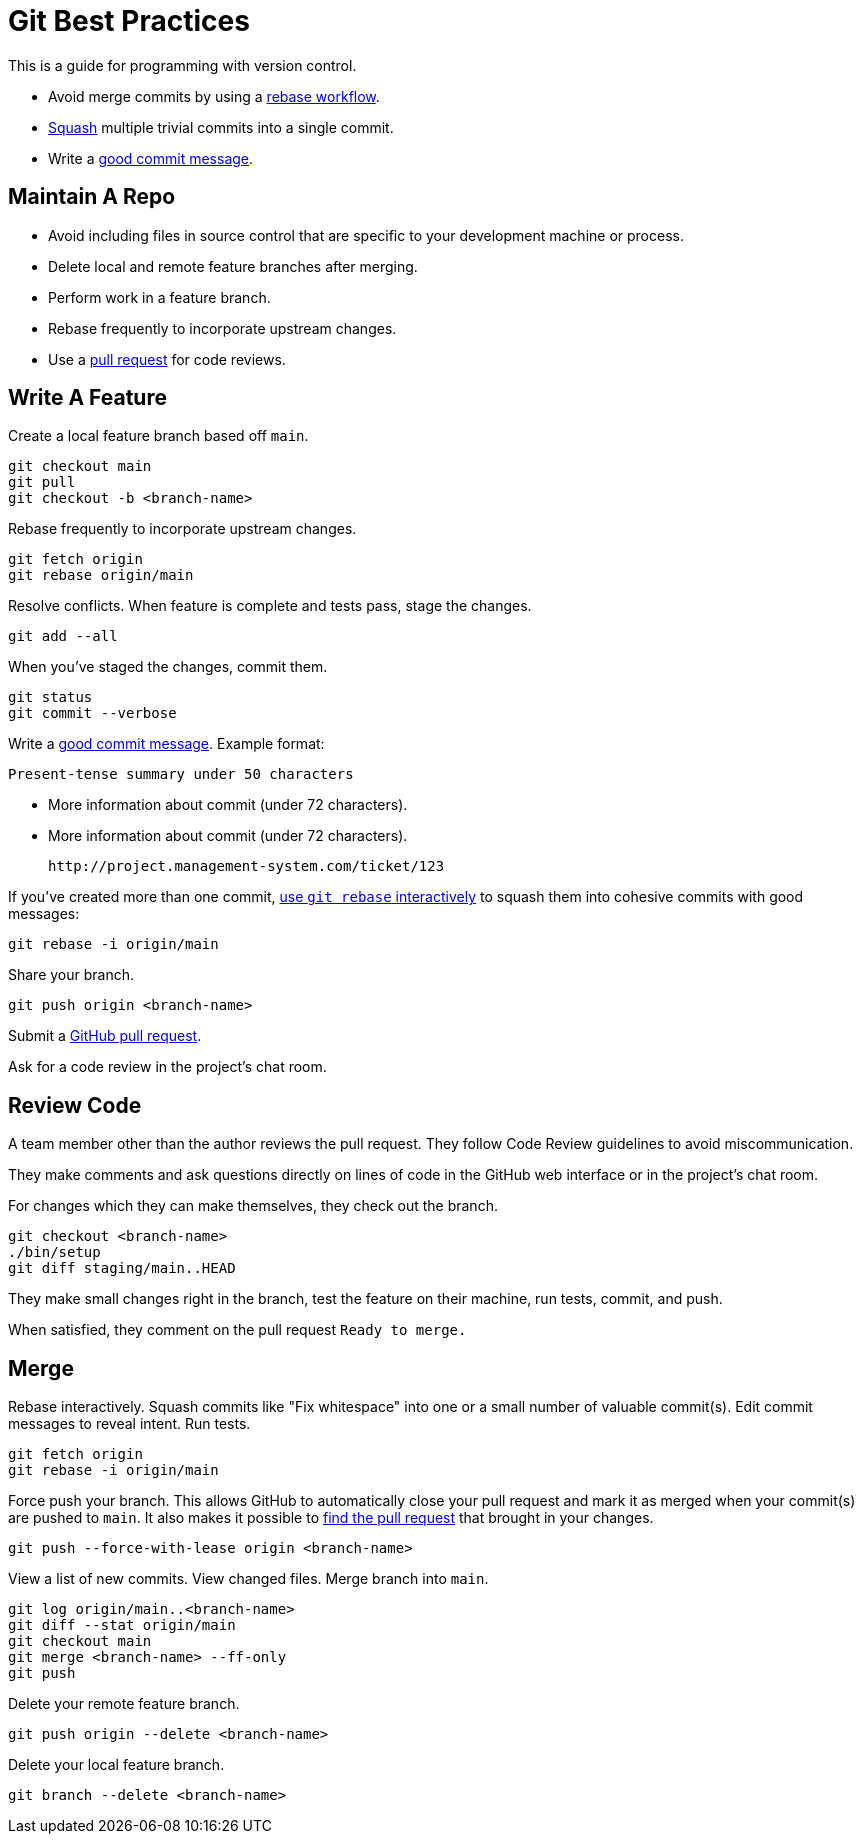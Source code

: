 = Git Best Practices

This is a guide for programming with version control.

- Avoid merge commits by using a https://help.github.com/articles/about-git-rebase/[rebase workflow^].
- https://www.git-tower.com/learn/git/faq/git-squash[Squash^] multiple trivial commits into a single commit.
- Write a http://tbaggery.com/2008/04/19/a-note-about-git-commit-messages.html[good commit message^].


== Maintain A Repo

- Avoid including files in source control that are specific to your development
  machine or process.
- Delete local and remote feature branches after merging.
- Perform work in a feature branch.
- Rebase frequently to incorporate upstream changes.
- Use a https://help.github.com/articles/using-pull-requests/[pull request^] for code reviews.


== Write A Feature

Create a local feature branch based off `main`.

[source,console]
----
git checkout main
git pull
git checkout -b <branch-name>
----


Rebase frequently to incorporate upstream changes.

[source,console]
----
git fetch origin
git rebase origin/main
----


Resolve conflicts. When feature is complete and tests pass, stage the changes.

[source,console]
----
git add --all
----


When you've staged the changes, commit them.

[source,console]
----
git status
git commit --verbose
----


Write a http://tbaggery.com/2008/04/19/a-note-about-git-commit-messages.html[good commit message^]. Example format:

    Present-tense summary under 50 characters

    - More information about commit (under 72 characters).
    - More information about commit (under 72 characters).

    http://project.management-system.com/ticket/123

If you've created more than one commit, https://help.github.com/articles/about-git-rebase/[use `git rebase` interactively^] to squash them into cohesive commits with good
messages:

[source,console]
----
git rebase -i origin/main
----


Share your branch.

[source,console]
----
git push origin <branch-name>
----


Submit a https://help.github.com/articles/using-pull-requests/[GitHub pull request^].

Ask for a code review in the project's chat room.

== Review Code

A team member other than the author reviews the pull request. They follow Code Review guidelines to avoid miscommunication.

They make comments and ask questions directly on lines of code in the GitHub web
interface or in the project's chat room.

For changes which they can make themselves, they check out the branch.

[source,console]
----
git checkout <branch-name>
./bin/setup
git diff staging/main..HEAD
----


They make small changes right in the branch, test the feature on their machine,
run tests, commit, and push.

When satisfied, they comment on the pull request `Ready to merge.`

== Merge

Rebase interactively. Squash commits like "Fix whitespace" into one or a small
number of valuable commit(s). Edit commit messages to reveal intent. Run tests.

[source,console]
----
git fetch origin
git rebase -i origin/main
----


Force push your branch. This allows GitHub to automatically close your pull
request and mark it as merged when your commit(s) are pushed to `main`. It also
makes it possible to link:http://stackoverflow.com/a/17819027[find the pull request] that brought in your changes.

[source,console]
----
git push --force-with-lease origin <branch-name>
----


View a list of new commits. View changed files. Merge branch into `main`.

[source,console]
----
git log origin/main..<branch-name>
git diff --stat origin/main
git checkout main
git merge <branch-name> --ff-only
git push
----


Delete your remote feature branch.

[source,console]
----
git push origin --delete <branch-name>
----


Delete your local feature branch.

[source,console]
----
git branch --delete <branch-name>
----
